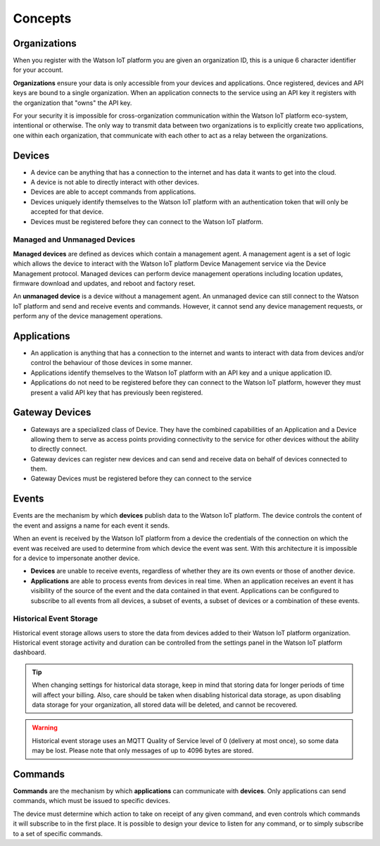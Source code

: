 Concepts
========

Organizations
-------------
When you register with the Watson IoT platform you are given an 
organization ID, this is a unique 6 character identifier for your account.

**Organizations** ensure your data is only accessible from your devices and 
applications.  Once registered, devices and API keys are bound to a single 
organization.  When an application connects to the service using an API key it
registers with the organization that "owns" the API key.

For your security it is impossible for cross-organization communication within the
Watson IoT platform eco-system, intentional or otherwise.  The only way 
to transmit data between two organizations is to explicitly create 
two applications, one within each organization, that communicate with each other to
act as a relay between the organizations.


Devices
-------
* A device can be anything that has a connection to the internet and has data it
  wants to get into the cloud.  
* A device is not able to directly interact with other devices.  
* Devices are able to accept commands from applications.
* Devices uniquely identify themselves to the Watson IoT platform with an authentication
  token that will only be accepted for that device.
* Devices must be registered before they can connect to the Watson IoT platform.

Managed and Unmanaged Devices
~~~~~~~~~~~~~~~~~~~~~~~~~~~~~
**Managed devices** are defined as devices which contain a management agent. A management 
agent is a set of logic which allows the device to interact with the Watson IoT platform Device Management service via the Device Management protocol. Managed devices 
can perform device management operations including location updates, firmware download 
and updates, and reboot and factory reset.

An **unmanaged device** is a device without a management agent. An unmanaged device can 
still connect to the Watson IoT platform and send and receive events and commands. 
However, it cannot send any device management requests, or perform any of the device 
management operations.


Applications
------------
* An application is anything that has a connection to the internet and wants to 
  interact with data from devices and/or control the behaviour of those devices in
  some manner.
* Applications identify themselves to the Watson IoT platform with an API key and a 
  unique application ID.
* Applications do not need to be registered before they can connect to the Watson IoT 
  platform, however they must present a valid API key that has previously
  been registered.



Gateway Devices
---------------
* Gateways are a specialized class of Device. They have the combined capabilities 
  of an Application and a Device allowing them to serve as access points providing 
  connectivity to the service for other devices without the ability to directly connect.
* Gateway devices can register new devices and can send and receive data on behalf of 
  devices connected to them.
* Gateway Devices must be registered before they can connect to the service



Events
-------------------------------------------------------------------------------
Events are the mechanism by which **devices** publish data to the Watson IoT platform.  The device controls the content of the event and 
assigns a name for each event it sends.  

When an event is received by the Watson IoT platform from a device the credentials 
of the connection on which the event was received are used to determine from which 
device the event was sent.  With this architecture it is impossible for a 
device to impersonate another device.

- **Devices** are unable to receive events, regardless of whether they are its own 
  events or those of another device.
- **Applications** are able to process events from devices in real time.  When an 
  application receives an event it has visibility of the source of the event and
  the data contained in that event.  Applications can be configured to subscribe 
  to all events from all devices, a subset of events, a subset of devices or a 
  combination of these events.


Historical Event Storage
~~~~~~~~~~~~~~~~~~~~~~~~

Historical event storage allows users to store the data from devices added to their 
Watson IoT platform organization. Historical event storage activity and 
duration can be controlled from the settings panel in the Watson IoT platform dashboard.

.. tip:: When changing settings for historical data storage, keep in mind that storing 
    data for longer periods of time will affect your billing. Also, care should be taken 
    when disabling historical data storage, as upon disabling data storage for your 
    organization, all stored data will be deleted, and cannot be recovered.

.. warning:: Historical event storage uses an MQTT Quality of Service level of 0 
    (delivery at most once), so some data may be lost. Please note that only messages of up to 4096 bytes are stored.



Commands
-------------------------------------------------------------------------------
**Commands** are the mechanism by which **applications** can communicate with 
**devices**.  Only applications can send commands, which must be issued to specific 
devices. 

The device must determine which action to take on receipt of any given command, 
and even controls which commands it will subscribe to in the first place.  It is 
possible to design your device to listen for any command, or to simply 
subscribe to a set of specific commands.

